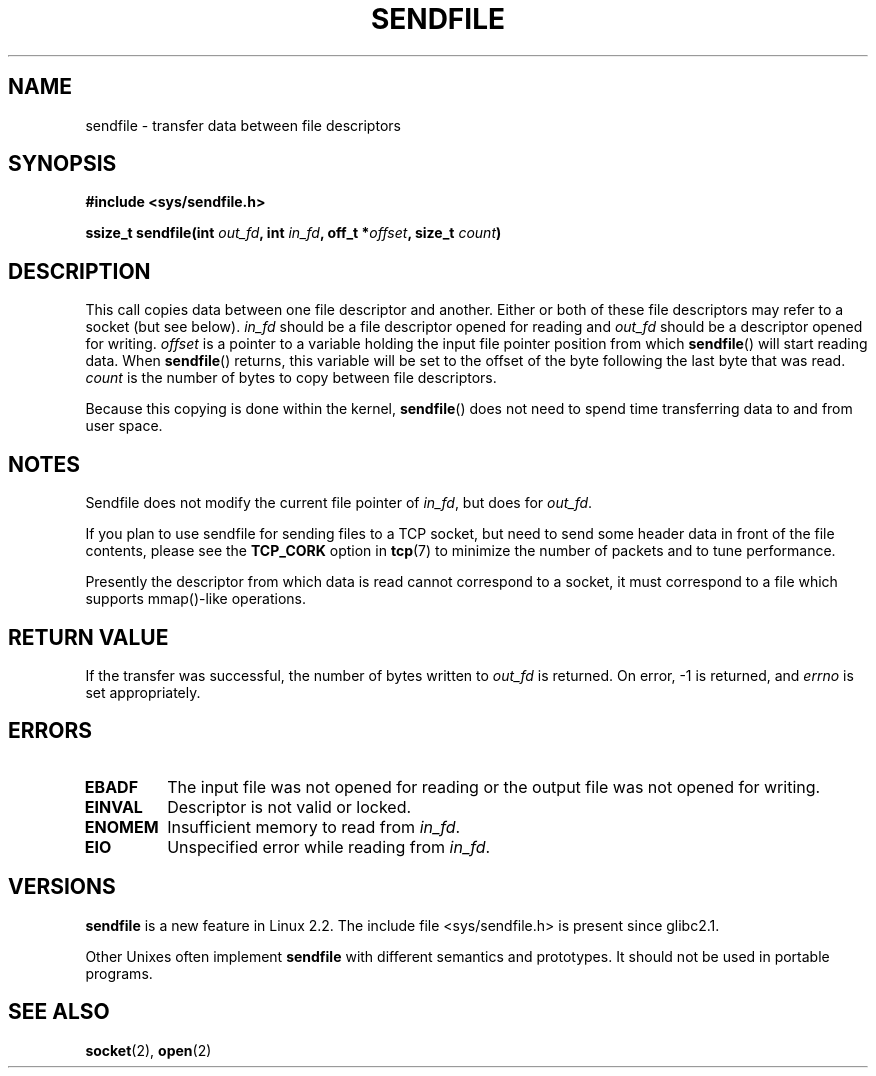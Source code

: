 .\" This man page is Copyright (C) 1998 Pawel Krawczyk.
.\" Permission is granted to distribute possibly modified copies
.\" of this page provided the header is included verbatim,
.\" and in case of nontrivial modification author and date
.\" of the modification is added to the header.
.\" $Id: sendfile.2,v 1.5 1999/05/18 11:54:11 freitag Exp $
.\" 2000-11-19 bert hubert <ahu@ds9a.nl>: in_fd cannot be socket
.TH SENDFILE 2 "1 Dec 1998" "Linux Man Page" "Linux Programmer's Manual" 
.SH NAME
sendfile \- transfer data between file descriptors
.SH SYNOPSIS
.B #include <sys/sendfile.h>
.sp
.BI "ssize_t sendfile(int" " out_fd" ", int" " in_fd" ", off_t *" offset ", size_t" " count" )
.\" The below is too ugly. Comments about glibc versions belong
.\" in the notes, not in the header.
.\" Moreover, all system calls should be defined in <unistd.h>.
.\"
.\" .B #include <features.h>
.\" .br
.\" .B #if (__GLIBC__==2 && __GLIBC_MINOR__>=1) || __GLIBC__>2 
.\" .br
.\" .B #include <sys/sendfile.h>
.\" .br
.\" #else
.\" .br
.\" .B #include <sys/types.h>
.\" .br
.\" .B /* No system prototype before glibc 2.1. */ 
.\" .br
.\" .BI "ssize_t sendfile(int" " out_fd" ", int" " in_fd" ", off_t *" offset ", size_t" " count" )
.\" .br
.\" .B #endif
.\"
.SH DESCRIPTION
This call copies data between one file descriptor and another.
Either or both of these file descriptors may refer to a socket (but see below).
.I in_fd
should be a file descriptor opened for reading and
.I out_fd
should be a descriptor opened for writing.
.I offset
is a pointer to a variable holding the input file pointer position from
which
.BR sendfile ()
will start reading data.  When 
.BR sendfile ()
returns, this variable
will be set to the offset of the byte following the last byte that was read.
.I count
is the number of bytes to copy between file descriptors.

Because this copying is done within the kernel,
.BR sendfile ()
does not need to spend time transferring data
to and from user space.

.SH NOTES
Sendfile does not modify the current file pointer of 
.IR in_fd ,
but does for
.IR out_fd .

If you plan to use sendfile for sending files to a TCP socket, but need
to send some header data in front of the file contents, please see
the 
.B TCP_CORK 
option in
.BR tcp (7)
to minimize the number of packets and to tune performance.

Presently the descriptor from which data is read cannot
correspond to a socket, it must correspond to a file
which supports mmap()-like operations.

.SH "RETURN VALUE"
If the transfer was successful, the number of bytes written to
.I out_fd
is returned.  On error, \-1 is returned, and
.I errno
is set appropriately.

.SH ERRORS
.TP
.B EBADF
The input file was not opened for reading or the output file
was not opened for writing.
.TP
.B EINVAL
Descriptor is not valid or locked.
.\" These two are from do_generic_file_read() in filemap.c
.TP
.B ENOMEM
Insufficient memory to read from
.IR in_fd .
.TP
.B EIO
Unspecified error while reading from
.IR in_fd .
.SH VERSIONS
.B sendfile
is a new feature in Linux 2.2.
The include file <sys/sendfile.h> is present since glibc2.1.

Other Unixes often implement 
.B sendfile 
with different semantics and prototypes. It should
not be used in portable programs.
.SH SEE ALSO
.BR socket (2),
.BR open (2)
